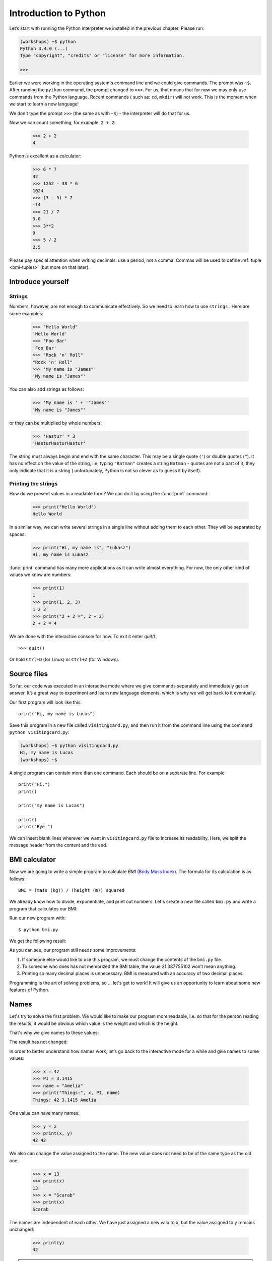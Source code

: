 ======================
Introduction to Python
======================

Let’s start with running the Python interpreter we installed in the previous chapter. Please run:

.. code-block:: sh

    (workshops) ~$ python
    Python 3.4.0 (...)
    Type "copyright", "credits" or "license" for more information.

    >>>

Earlier we were working in the operating system's command line and we could give commands.
The prompt was ``~$``. After running the ``python`` command, the prompt changed to
``>>>``.  For us, that means that for now we may only use commands from the Python language. Recent commands (
such as: ``cd``, ``mkdir``) will not work. This is the moment when we start to learn a new language!

We don't type the prompt ``>>>`` (the same as with ``~$``) - the interpreter will do that for us.


Now we can count something, for example: ``2 + 2``:

    >>> 2 + 2
    4

Python is excellent as a calculator:

    >>> 6 * 7
    42
    >>> 1252 - 38 * 6
    1024
    >>> (3 - 5) * 7
    -14
    >>> 21 / 7
    3.0
    >>> 3**2
    9
    >>> 5 / 2
    2.5

Please pay special attention when writing decimals: use a period, not a comma. Commas will be used to
define :ref:`tuple <bmi-tuples>` (but more on that later).


Introduce yourself
==================

Strings
-------

Numbers, however, are not enough to communicate effectively. So we need to learn how to use ``strings``
.
Here are some examples:

    >>> "Hello World"
    'Hello World'
    >>> 'Foo Bar'
    'Foo Bar'
    >>> "Rock 'n' Roll"
    "Rock 'n' Roll"
    >>> 'My name is "James"'
    'My name is "James"'

You can also add strings as follows:

    >>> 'My name is ' + '"James"'
    'My name is "James"'

or they can be multiplied by whole numbers:

    >>> 'Hastur' * 3
    'HasturHasturHastur'

The string must always begin and end with the same character. This may be a single quote (``'``) or
double quotes (``"``). It has no effect on the value of the string, i.e, typing ``"Batman"`` creates
a string ``Batman`` - quotes are not a part of it, they only indicate that it is a string (
unfortunately, Python is not so clever as to guess it by itself).


Printing the strings
--------------------

How do we present values in a readable form? We can do it by using the :func:`print` command:

    >>> print("Hello World")
    Hello World

In a similar way, we can write several strings in a single line without adding them to each other.
They will be separated by spaces:

    >>> print("Hi, my name is", "Łukasz")
    Hi, my name is Łukasz

:func:`print` command has many more applications as it can write almost everything.
For now, the only other kind of values we know are numbers:


    >>> print(1)
    1
    >>> print(1, 2, 3)
    1 2 3
    >>> print("2 + 2 =", 2 + 2)
    2 + 2 = 4

We are done with the interactive console for now. To exit it enter `quit()`::

    >>> quit()

Or hold ``Ctrl+D`` (for Linux) or ``Ctrl+Z`` (for Windows).

Source files
============

So far, our code was executed in an interactive mode where we give commands
separately and immediately get an answer. It’s a great way to experiment and learn
new language elements, which is why we will get back to it eventually.

Our first program will look like this::

    print("Hi, my name is Lucas")

Save this program in a new file called ``visitingcard.py``, and then run it from the command line using the
command ``python visitingcard.py``:

.. code-block:: sh

    (workshops) ~$ python visitingcard.py
    Hi, my name is Lucas
    (workshops) ~$

A single program can contain more than one command. Each should be on a separate line. For example::

    print("Hi,")
    print()

    print("my name is Lucas")

    print()
    print("Bye.")

We can insert blank lines wherever we want in ``visitingcard.py`` file to increase its readability.
Here, we split the message header from the content and the end.


BMI calculator
==============

Now we are going to write a simple program to calculate `BMI` (`Body Mass Index`_).
The formula for its calculation is as follows::

    BMI = (mass (kg)) / (height (m)) squared

We already know how to divide, exponentiate, and print out numbers. Let's create a new file called ``bmi.py``
and write a program that calculates our BMI:


.. testcode::

    print("Your BMI is:", 65.5 / (1.75 ** 2))

Run our new program with::

    $ python bmi.py

We get the following result:

.. testoutput::

    Your BMI is: 21.387755102040817

As you can see, our program still needs some improvements:

1. If someone else would like to use this program, we must change the contents of the ``bmi.py`` file.

2. To someone who does has not memorized the BMI table, the value 21.387755102 won’t mean
   anything.

3. Printing so many decimal places is unnecessary. BMI is measured with an accuracy of two decimal
   places.

Programming is the art of solving problems, so … let's get to work! It will give us an
opportunity to learn about some new features of Python.

.. _`Body Mass Index`: http://pl.wikipedia.org/wiki/Body_Mass_Index


Names
=====

Let's try to solve the first problem. We would like to make our program more
readable, i.e. so that for the person reading the results, it would be obvious which value is the
weight and which is the height.

That's why we give names to these values​​:

.. testcode::

    weight = 65.5
    height = 1.75

    bmi = weight / height**2
    print("Your BMI is:", bmi)

The result has not changed:

.. testoutput::

    Your BMI is: 21.387755102040817


In order to better understand how names work, let’s go back to the interactive mode
for a while and give names to some values:

    >>> x = 42
    >>> PI = 3.1415
    >>> name = "Amelia"
    >>> print("Things:", x, PI, name)
    Things: 42 3.1415 Amelia

One value can have many names:

    >>> y = x
    >>> print(x, y)
    42 42

We also can change the value assigned to the name. The new value does not need to be of the same type as the old one:

    >>> x = 13
    >>> print(x)
    13
    >>> x = "Scarab"
    >>> print(x)
    Scarab

The names are independent of each other. We have just assigned a new valu
to ``x``, but the value assigned to ``y`` remains unchanged:

    >>> print(y)
    42

.. note:: For those who already know other programming languages.

    You probably wonder why we do not use the term "variable".
    This is because the names in Python do not work in the same way as variables.
    In most languages, the operation  ``y = x`` would create a copy of ``x``
    and would introduce it in the variable ``y``.

    In Python, nothing is silently copied. ``y`` only becomes an alternative name for the same value.
    If you change this value, both ``x``, and ``y`` will show the same thing.

    In our example we did not change the value of the number ``42``,
    but only the value assigned to  ``x`` (the values of numbers
    are not modified despite the fact that in 1897 the lower house of the state of Indiana voted
    to change the value of the number π to ``3`` - which was rejected in the Senate).
    Therefore, ``print(y)`` will give us ``42``.

As we have seen in our program, we can also give names to the results of calculations and use names in
calculations:

    >>> w = 65.5
    >>> h = 175.0 / 100.0
    >>> bmi = w / h**2
    >>> print(w, h, bmi)
    65.5 1.75 21.387755102040817

Once a value is calculated, it is not modified:

    >>> w = 64
    >>> print(w, h, bmi)
    64 1.75 21.387755102040817

Until we give the Python the command to repeat the calculation again:

    >>> bmi = w / h**2
    >>> print(w, h, bmi)
    64 1.75 20.897959183673468

Now is time to add some comments to our program so that the user (and us too!)
remembers that the weight has to be given in kilograms.

Comments allow us to put arbitrary text in our python program. Comments will be ignored by the interpreter.

A comment in Python is everything after the character ``#`` until the end of the line::


    # Weight in kilograms
    weight = 65.5

    # Height in meters
    height = 1.75

    bmi = weight / height**2 # Count BMI
    print("Your BMI is:", bmi)

Calling a function
==================

Our program looks good, but if a user wants to calculate his/her BMI, they still have to change the
content of the program. It would be more convenient to enter the required values in the console after
opening the program and get the BMI result.

To write such a program, we need to learn how to use the functions. The first function we are
going to learn is :func:`help`:

    >>> help
    Type help() for interactive help, or help(object) for help about object.

The :func:`help` function is very friendly and tells us how we should use it. It can also tell you how to
use the other functions:

    >>> help(input)
    Help on function input in module builtins:
    <BLANKLINE>
    input(...)
        input([prompt]) -> string
    <BLANKLINE>
        Read a string from standard input.  The trailing newline is stripped.
        If the user hits EOF (Unix: Ctl-D, Windows: Ctl-Z+Return), raise EOFError.
        On Unix, GNU readline is used if enabled.  The prompt string, if given,
        is printed without a trailing newline before reading.
    <BLANKLINE>
    
We will use :func:`input` to load data from the user. As we read in the description, :func:`input` reads the
string:

.. code::

    >>> input()
    Ala has a cat
    'Ala has a cat'


Now you will learn what "calling a function" means. You can call a function using ``()``, which is
an information for the interpreter to call a function. Calling a function will run a function. If you
forget  to type ``()`` after the function name, the function is not called. In this situation,
you will not get any informations about errors, because the command you typed is still correct.


Generally, function calls **return** some values. The :func:`input` function returns a string, that’s why
we can use it the same way that we used strings before.

For example, we can use ``input()`` to save a given string as a name:

.. testsetup::

    input.queue.append("Joanna")

.. doctest::

    >>> name = input()
    Joanna
    >>> name
    'Joanna'
    >>> print("Your name is:", name)
    Your name is: Joanna

Is that enough to improve our program?

.. testsetup::

    input.queue.append("60.5")

.. doctest::

    >>> w = input()
    60.5
    >>> w
    '60.5'
    >>> print(w + 3)
    Traceback (most recent call last):
      File "<stdin>", line 1, in <module>
    TypeError: Can't convert 'int' object to str implicitly

As you can see, Python doesn’t know what result we expect. Both strings (``str``), and 
numbers (``int``) can't be added together. Python does not know if we are referring to the number ``63.5``
or to the string ``"60.5"``. Only we know that, so we have to include this information in the program.


Let’s introduce two more functions:

    >>> help(int)  # doctest: +NORMALIZE_WHITESPACE
    Help on class int in module builtins:
    <BLANKLINE>
    class int(object)
     |  int(x=0) -> integer
     |  int(x, base=10) -> integer
     |
     |  Convert a number or string to an integer, or return 0 if no arguments
     |  are given.  If x is a number, return x.__int__().  For floating point
     |  numbers, this truncates towards zero.
     |
     |  ...

and

    >>> help(float)  # doctest: +NORMALIZE_WHITESPACE
    Help on class float in module builtins:
    <BLANKLINE>
    class float(object)
     |  float(x) -> floating point number
     |
     |  Convert a string or number to a floating point number, if possible.
     |
     |  ...

The :func:`help` function does not hesitate to inform us that, in fact,
:func:`int` and :func:`float` are not functions but classes (we will talk about those later), hence the information about all the other things that you can use them for. For now, we
are only interested in the basic functionality of converting strings into numbers of a
determined type.


Let’s test :func:`int` and :func:`float`:

    >>> int("0")
    0
    >>> int(" 63 ")
    63
    >>> int("60.5")
    Traceback (most recent call last):
      File "<stdin>", line 1, in <module>
    ValueError: invalid literal for int() with base 10: '60.5'
    >>> float("0")
    0.0
    >>> float(" 63 ")
    63.0
    >>> float("60.5")
    60.5


Before we use the newly learnt functions in our program, let’s make a plan of how it should work:

1. Ask the user to enter the height.
2. Load the string from the user and save it under the name ``height``.
3. Change the string with the number to a number with a fraction.
4. Ask the user to enter the weight.
5. Load the string from the user and save it under the name of ``weight``.
6. Change the string with the number to a number with a fraction.
7. Using the remembered values calculate BMI and save as ``bmi``.
8. Print the calculated BMI.


It should not surprise us that these eight points can be directly translated into eight lines of our
program (not counting spaces):

.. testsetup::

    input.queue.append("1.75")
    input.queue.append("65.5")

.. testcode::

    print("Enter the height in meters:")
    height = input()
    height = float(height)

    print("Enter the weight in kilograms:")
    weight = input()
    weight = float(weight)

    bmi = weight / height**2 # calculate BMI
    print("Your BMI is:", bmi)

You can save this program to ``bmi.py`` and run ``python bmi.py``. The result should look like this:

.. testoutput::

    Enter the height in meters:
    1.75
    Enter the weight in kilograms:
    65.5
    Your BMI is: 21.387755102040817

In conclusion, to call a function we need to know its name (until now we learnt a bunch of functions: :func:`print`, :func:`help`, :func:`input`, :func:`int`, :func:`float` and :func:`quit`),
and what data it expects from us (called the list of arguments).

Entering just the name does not activate the function. It will tell us only that it is a function:

    >>> input  # doctest: +SKIP
    <built-in function input>

.. We skip the test above because we can't mock input.__repr__ :(

In order to call the function, we must put parentheses after its name:

    >>> input()  # doctest: +SKIP

Now Python will execute the function.

All arguments are given in parentheses. To specify more than one, separate them with a comma:

    >>> int("FF", 16)
    255


Checking conditions
====================

Let’s go to our next problem. We want our program to print the appropriate
classification for the calculated BMI by using the table below:


=====================   ==================
   BMI                    Classification
=====================   ==================
 < 18,5                    underweight
 18,5 – 24,99            normal weight
 ≥ 25,0                     overweight
=====================   ==================

We need to use the *conditional statement* :keyword:`if`. It will execute the rest of the program
depending on a given condition:


.. testsetup::

    input.queue.append("1.75")
    input.queue.append("65.5")

.. testcode::

    print("Enter your height in meters:")
    height = input()
    height = float(height)

    print("Enter your weight in kilograms:")
    weight = input()
    weight = float(weight)

    bmi = weight / height**2  # Calculate BMI

    if bmi < 18.5:
        print("underweight")
    elif bmi < 25.0:
        print("normal weight")
    else:
        print("overweight")

.. testoutput::

    Enter your height in meters:
    1.75
    Enter your weight in kilograms:
    65.5
    normal weight

Comparisons:  true or false?
----------------------------

Let us now talk about comparisons. Let's look at how they behave in a short math lesson:

    >>> 2 > 1
    True
    >>> 1 == 2
    False
    >>> 1 == 1.0
    True
    >>> 10 >= 10
    True
    >>> 13 <= 1 + 3
    False
    >>> -1 != 0
    True

The result of a comparison is always ``True`` or ``False``.
Comparisons can be combined into more complex conditions by using the words :keyword:`and` and
:keyword:`or`:

    >>> x = 5
    >>> x < 10
    True
    >>> 2*x > x
    True
    >>> (x < 10) and (2*x > x)
    True
    >>> (x != 5) and (x != 4)
    False
    >>> (x != 5) and (x != 4) or (x == 5)
    True


Indentations
------------

Another thing you should pay attention to is the indentation in the code. Open the interactive mode
and enter a simple condition such as::

    >>> if 2 > 1:
    ...

So far nothing has happened, as evidenced by dots ``...`` instead of a prompt ``>>>``, which we
have seen so far. Python expects us to give further instructions that are supposed to be executed if the
condition ``2 > 1``  turns out to be true. Let’s try to make Python print "OK"::

    >>> if 2 > 1:
    ... print("OK")
      File "<stdin>", line 2
        print("OK")
            ^
    IndentationError: expected an indented block

Unfortunately, we did not succeed. Python needs to know whether the instruction we have written is a
continuation of :keyword:`if` or it is the next instruction not covered by the condition. To this
purpose, we need to indent our code:

    >>> if 2 > 1:
    ...  print("OK")
    ...
    OK

All you need is one space or ``TAB``. However, all the lines that are supposed to be executed one
after another should be indented the same way::

    >>> if -1 < 0:
    ...  print("A")
    ...   print("B")
      File "<stdin>", line 3
        print("B")
        ^
    IndentationError: unexpected indent

    >>> if -1 < 0:
    ...     print("A")
    ...   print("B")
      File "<stdin>", line 3
        print("B")
                ^
    IndentationError: unindent does not match any outer indentation level

    >>> if -1 < 0:
    ...   print("A")
    ...   print("B")
    ...
    A
    B


To avoid chaos, most Python programmers use four spaces for each level of indentation. We will
do the same:

    >>> if 2 > 1:
    ...     if 3 > 2:
    ...         print("OK")
    ...     else:
    ...         print("FAIL")
    ...     print("DONE")
    OK
    DONE


What if not?
------------

Actually, we could write our program just by using :keyword:`if` ::

    if bmi < 18.5:
        print("underweight")
    if bmi >= 18.5:
        if bmi < 25.0:
            print("normal weight")
    if bmi >= 25.0:
        print("overweight")

We can also use :keyword:`else` and :keyword:`elif` to avoid repeating similar conditions and increase readability. In more complex programs it may not be obvious from
the beginning that a certain condition is the opposite of the previous one.


Using :keyword:`else` , we have the guarantee that the given instructions will be executed only if the instructions printed under :keyword:`if` haven’t been executed::

    if bmi < 18.5:
        print("underweight")
    else:
        # If your program executes this instruction,
        # for sure bmi >= 18.5 !
        if bmi < 25.0:
            print("normal weight")
        else:
            # now for sure bmi >= 25.0, we don’t have to
            # check it
            print("overweight")

Pay particular attention to the indentations. Every use of :keyword:`else`,
will cause an increased indentation of our code. It is very annoying when you have to check a few or a
dozen or so conditions which exclude one another . Therefore the authors of Python added a little
'improvement' in the form of :keyword:`elif`, instruction, which allows you to check another condition
immediately::


    if n < 1:
        print("one")
    elif n < 2:
        # if it wasn’t n < 1, and now it is n < 2
        print("two")
    elif n < 3:
        # ,if none of the previous condition was true.
        # n >= 1 i n>= 2, ale n < 3
        print("three")
    else:
        # trolls can count only to three
        print("more")


Strings formatting
==================

The last issue which we have mentioned above was the problem with too many digits in a printed BMI.
Out of the three problems we had, this one is the easiest to solve.

That’s why we left it for the end of our "adventure" with the BMI calculator. We already know
that we can add strings to each other and multiply them by integers. You will see that we can also
format them. But first we will need one more type of data (except the strings and the numbers we
already know).


.. _bmi-tuples:

Tuples
------

At the beginning we mentioned that we can not use commas in numbers, because we will need them later
while using tuples. And here they are:

    >>> 1, 2, 3
    (1, 2, 3)
    >>> ("Ala", 15)
    ('Ala', 15)
    >>> x = 1,5
    >>> print(x)
    (1, 5)

A tuple is nothing more than a few values grouped into one. The values we want to group should be
separated by commas. The whole thing can be enclosed in parentheses to make it more clear, but it is
not required. Except when we want to group none of the elements (however strange it may sound):

    >>> ()
    ()

Tuples can be combined:

    >>> names = ("Paulina", "Kowalska")
    >>> details = (27, 1.70)
    >>> names + details
    ('Paulina', 'Kowalska', 27, 1.7)

They may also contain other tuples e.g. information on a point on the map can be
grouped as follows:

    >>> point = ("Name of point", (x, y))

where ``x`` and ``y`` are numbers.

We can refer to the grouped values by using their positions in the tuple (counting form zero) e.g.:

    >>> p = (10, 15)
    >>> p[0]  #  first value
    10
    >>> p[1]  # second value
    15


Formatting
----------

Going back to our program: currently the result is reduced to a single line. Now we want to write the
BMI as a number and the interval in which it is located, that is to say::

    Your BMI is equal: 21.39 (normal weight)

Modify the current program so that the calculated BMI would be available under the name of ``bmi``,and
the name of the interval under the name of ``category``. Then we can use :func:`print` and obtain the
required result:

.. testsetup::

    bmi = 21.387755102040817
    category = "normal weight"

.. testcode::

    print("Your BMI is equal:", bmi, "(" + category + ")")

.. testoutput::
    :hide:

    Your BMI is equal: 21.387755102040817 (normal weight)

Well, almost….We still have too many digits. We would also have a problem if we wanted to generate
such a string and save with a name, because we use :func:`print` to separate the elements.
Fortunately, there is a better way:

    >>> bmi = 21.387755102040817
    >>> category = "normal weight"
    >>> result = "Your BMI: %f (%s)" % (bmi, category)
    >>> result
    'Your BMI: 21.387755 (normal weight)'
    >>> print(result)
    Your BMI: 21.387755 (normal weight)

We have here a string and a tuple joined by ``%``. The string is a template which will be completed
with values from the tuple. The spaces to be filled are also labeled with the percentage (``%``). .
The letter that follows defines the type of a value we want to insert. The integers are represented
by  ``i`` as **integer** (we can also use ``d`` as **decimal**),  strings are represented by ``s`` as
**string**, and floating-point numbers are represented by ``f`` for **float**:

    >>> "String: %s, Numbers: %d %f" % ("Ala", 10, 3.1415)
    'String: Ala, Numbers: 10 3.141500'

Now instead of nine decimal places we always get six, but the formatting has the advantage that it
allows us to have more control by putting between ``%`` and ``f`` additional information, e.g. if you
want to display only two places after the decimal point:


    >>> "%.2f" % 3.1415
    '3.14'
    >>> "%.2f" % 21.387755102040817
    '21.39'

There are plenty options of formatting, so we will not show them all here. One of the most useful is
the option of aligning to a specific number of characters:

.. testcode::

    WIDTH = 31

    print("-" * WIDTH)
    print("| Name and last name | Weight |")
    print("-" * WIDTH)
    print("| %18s | %6.2f |" % ("Łukasz", 67.5))
    print("| %18s | %6.2f |" % ("Pudzian", 123))
    print("-" * WIDTH)

.. testoutput::

    -------------------------------
    | Name and last name | Weight |
    -------------------------------
    |             Łukasz |  67.50 |
    |            Pudzian | 123.00 |
    -------------------------------

We can also align the string ``-``  to the left by putting before the number of characters:

.. testcode::

    WIDTH = 31

    print("-" * WIDTH)
    print("| Name and last name | Weight |")
    print("-" * WIDTH)
    print("| %-18s | %6.2f |" % ("Łukasz", 67.5))
    print("| %-18s | %6.2f |" % ("Pudzian", 123))
    print("-" * WIDTH)

.. testoutput::

    -------------------------------
    | Name and last name | Weight |
    -------------------------------
    | Łukasz             |  67.50 |
    | Pudzian            | 123.00 |
    -------------------------------

Aligning towards the centre is an additional excercise for you :).


Summary
=======

In this chapter we learned basics of Python syntax. We discovered how to print integers,
floating-point numbers, strings and tuples.

We learnt the function :func:`print`, that prints information for the user and the function 
:func:`input`, which reads it.

We also know now that indentations can be important, especially when we want to use
the instruction :keyword:`if` (also in connection with :keyword:`else` and :keyword:`elif`).

We successfully created a program stored in a file and ran it. Our program asks the user to answer
a few simple questions, performs calculations and presents results in the form which is useful for the
user.

This is quite a lot like for a first program. We still have a lot of work, anyhow you can be proud of
what we have done so far!


